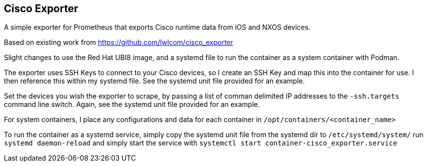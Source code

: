 == Cisco Exporter

A simple exporter for Prometheus that exports Cisco runtime data from iOS and NXOS devices.

Based on existing work from https://github.com/lwlcom/cisco_exporter

Slight changes to use the Red Hat UBI8 image, and a systemd file to run the container as a system container with Podman.

The exporter uses SSH Keys to connect to your Cisco devices, so I create an SSH Key and map this into the container for use. I then reference this within my systemd file. See the systemd unit file provided for an example.

Set the devices you wish the exporter to scrape, by passing a list of comman delimited IP addresses to the `-ssh.targets` command line switch. Again, see the systemd unit file provided for an example.

For system containers, I place any configurations and data for each container in `/opt/containers/<container_name>`

To run the container as a systemd service, simply copy the systemd unit file from the systemd dir to `/etc/systemd/system/` run `systemd daemon-reload` and simply start the service with `systemctl start container-cisco_exporter.service`
